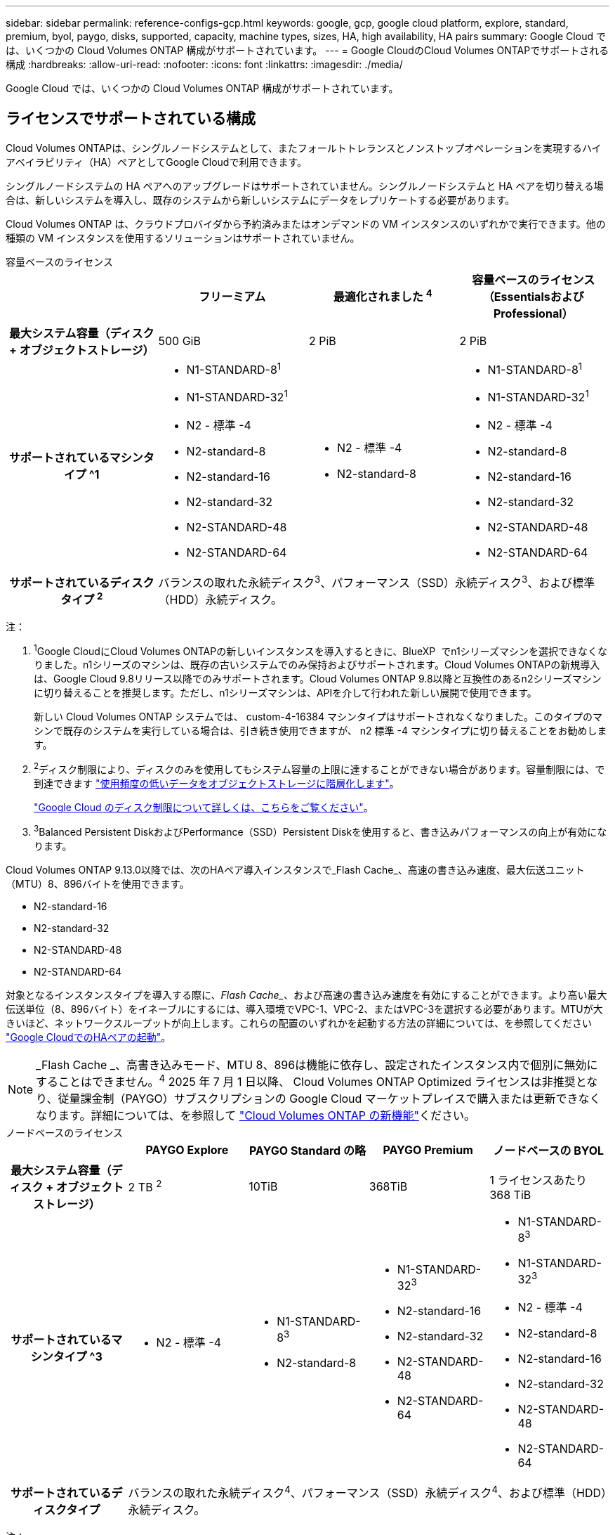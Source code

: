 ---
sidebar: sidebar 
permalink: reference-configs-gcp.html 
keywords: google, gcp, google cloud platform, explore, standard, premium, byol, paygo, disks, supported, capacity, machine types, sizes, HA, high availability, HA pairs 
summary: Google Cloud では、いくつかの Cloud Volumes ONTAP 構成がサポートされています。 
---
= Google CloudのCloud Volumes ONTAPでサポートされる構成
:hardbreaks:
:allow-uri-read: 
:nofooter: 
:icons: font
:linkattrs: 
:imagesdir: ./media/


[role="lead"]
Google Cloud では、いくつかの Cloud Volumes ONTAP 構成がサポートされています。



== ライセンスでサポートされている構成

Cloud Volumes ONTAPは、シングルノードシステムとして、またフォールトトレランスとノンストップオペレーションを実現するハイアベイラビリティ（HA）ペアとしてGoogle Cloudで利用できます。

シングルノードシステムの HA ペアへのアップグレードはサポートされていません。シングルノードシステムと HA ペアを切り替える場合は、新しいシステムを導入し、既存のシステムから新しいシステムにデータをレプリケートする必要があります。

Cloud Volumes ONTAP は、クラウドプロバイダから予約済みまたはオンデマンドの VM インスタンスのいずれかで実行できます。他の種類の VM インスタンスを使用するソリューションはサポートされていません。

[role="tabbed-block"]
====
.容量ベースのライセンス
--
[cols="h,d,d,d"]
|===
|  | フリーミアム | 最適化されました ^4^ | 容量ベースのライセンス（EssentialsおよびProfessional） 


| 最大システム容量（ディスク + オブジェクトストレージ） | 500 GiB | 2 PiB | 2 PiB 


| サポートされているマシンタイプ ^1  a| 
* N1-STANDARD-8^1^
* N1-STANDARD-32^1^
* N2 - 標準 -4
* N2-standard-8
* N2-standard-16
* N2-standard-32
* N2-STANDARD-48
* N2-STANDARD-64

 a| 
* N2 - 標準 -4
* N2-standard-8

 a| 
* N1-STANDARD-8^1^
* N1-STANDARD-32^1^
* N2 - 標準 -4
* N2-standard-8
* N2-standard-16
* N2-standard-32
* N2-STANDARD-48
* N2-STANDARD-64




| サポートされているディスクタイプ ^2^ 3+| バランスの取れた永続ディスク^3^、パフォーマンス（SSD）永続ディスク^3^、および標準（HDD）永続ディスク。 
|===
注：

. ^1^Google CloudにCloud Volumes ONTAPの新しいインスタンスを導入するときに、BlueXP  でn1シリーズマシンを選択できなくなりました。n1シリーズのマシンは、既存の古いシステムでのみ保持およびサポートされます。Cloud Volumes ONTAPの新規導入は、Google Cloud 9.8リリース以降でのみサポートされます。Cloud Volumes ONTAP 9.8以降と互換性のあるn2シリーズマシンに切り替えることを推奨します。ただし、n1シリーズマシンは、APIを介して行われた新しい展開で使用できます。
+
新しい Cloud Volumes ONTAP システムでは、 custom-4-16384 マシンタイプはサポートされなくなりました。このタイプのマシンで既存のシステムを実行している場合は、引き続き使用できますが、 n2 標準 -4 マシンタイプに切り替えることをお勧めします。

. ^2^ディスク制限により、ディスクのみを使用してもシステム容量の上限に達することができない場合があります。容量制限には、で到達できます https://docs.netapp.com/us-en/bluexp-cloud-volumes-ontap/concept-data-tiering.html["使用頻度の低いデータをオブジェクトストレージに階層化します"^]。
+
link:reference-limits-gcp.html["Google Cloud のディスク制限について詳しくは、こちらをご覧ください"]。

. ^3^Balanced Persistent DiskおよびPerformance（SSD）Persistent Diskを使用すると、書き込みパフォーマンスの向上が有効になります。


Cloud Volumes ONTAP 9.13.0以降では、次のHAペア導入インスタンスで_Flash Cache_、高速の書き込み速度、最大伝送ユニット（MTU）8、896バイトを使用できます。

* N2-standard-16
* N2-standard-32
* N2-STANDARD-48
* N2-STANDARD-64


対象となるインスタンスタイプを導入する際に、_Flash Cache__、および高速の書き込み速度を有効にすることができます。より高い最大伝送単位（8、896バイト）をイネーブルにするには、導入環境でVPC-1、VPC-2、またはVPC-3を選択する必要があります。MTUが大きいほど、ネットワークスループットが向上します。これらの配置のいずれかを起動する方法の詳細については、を参照してください https://docs.netapp.com/us-en/bluexp-cloud-volumes-ontap/task-deploying-gcp.html#launching-an-ha-pair-in-google-cloud["Google CloudでのHAペアの起動"]。


NOTE: _Flash Cache _、高書き込みモード、MTU 8、896は機能に依存し、設定されたインスタンス内で個別に無効にすることはできません。^4^ 2025 年 7 月 1 日以降、 Cloud Volumes ONTAP Optimized ライセンスは非推奨となり、従量課金制（PAYGO）サブスクリプションの Google Cloud マーケットプレイスで購入または更新できなくなります。詳細については、を参照して https://docs.netapp.com/us-en/bluexp-cloud-volumes-ontap/whats-new.html["Cloud Volumes ONTAP の新機能"^]ください。

--
.ノードベースのライセンス
--
[cols="h,d,d,d,d"]
|===
|  | PAYGO Explore | PAYGO Standard の略 | PAYGO Premium | ノードベースの BYOL 


| 最大システム容量（ディスク + オブジェクトストレージ） | 2 TB ^2^ | 10TiB | 368TiB | 1 ライセンスあたり 368 TiB 


| サポートされているマシンタイプ ^3  a| 
* N2 - 標準 -4

 a| 
* N1-STANDARD-8^3^
* N2-standard-8

 a| 
* N1-STANDARD-32^3^
* N2-standard-16
* N2-standard-32
* N2-STANDARD-48
* N2-STANDARD-64

 a| 
* N1-STANDARD-8^3^
* N1-STANDARD-32^3^
* N2 - 標準 -4
* N2-standard-8
* N2-standard-16
* N2-standard-32
* N2-STANDARD-48
* N2-STANDARD-64




| サポートされているディスクタイプ 4+| バランスの取れた永続ディスク^4^、パフォーマンス（SSD）永続ディスク^4^、および標準（HDD）永続ディスク。 
|===
注：

. ^1^ディスク制限により、ディスクのみを使用してもシステム容量の上限に達することができない場合があります。容量制限には、で到達できます https://docs.netapp.com/us-en/bluexp-cloud-volumes-ontap/concept-data-tiering.html["使用頻度の低いデータをオブジェクトストレージに階層化します"^]。
+
link:reference-limits-gcp.html["Google Cloud のディスク制限について詳しくは、こちらをご覧ください"]。

. ^2^Google Cloud Storageへのデータ階層化はPAYGO Exploreではサポートされていません。
. ^3^Google CloudにCloud Volumes ONTAPの新しいインスタンスを導入する際、BlueXP  でn1シリーズマシンを選択できなくなりました。n1シリーズのマシンは、既存の古いシステムでのみ保持およびサポートされます。Cloud Volumes ONTAPの新規導入は、Google Cloud 9.8リリース以降でのみサポートされます。Cloud Volumes ONTAP 9.8以降と互換性のあるn2シリーズマシンに切り替えることを推奨します。ただし、n1シリーズマシンは、APIを介して実行される新しい導入に使用できます。
+
新しい Cloud Volumes ONTAP システムでは、 custom-4-16384 マシンタイプはサポートされなくなりました。このタイプのマシンで既存のシステムを実行している場合は、引き続き使用できますが、 n2 標準 -4 マシンタイプに切り替えることをお勧めします。

. ^4^Balanced Persistent DiskおよびPerformance（SSD）Persistent Diskを使用すると、書き込みパフォーマンスの向上が有効になります。


BlueXPインターフェイスには、StandardおよびBYOLでサポートされる追加のマシンタイプが表示されます。n1-highmem-4ただし、このマシンタイプは本番環境用ではありません。特定のラボ環境でのみ使用できるようになりました。

Cloud Volumes ONTAP ソフトウェアバージョン9.13.0以降では、次のHAペア導入インスタンスで_Flash Cache_、高速の書き込み速度、最大伝送ユニット（MTU）8、896バイトを使用できます。

* N2-standard-16
* N2-standard-32
* N2-STANDARD-48
* N2-STANDARD-64


対象となるインスタンスタイプを導入する際に、_Flash Cache__、および高速の書き込み速度を有効にすることができます。より高い最大伝送単位（8、896バイト）をイネーブルにするには、導入環境でVPC-1、VPC-2、またはVPC-3を選択する必要があります。MTUが大きいほど、ネットワークスループットが向上します。これらの配置のいずれかを起動する方法の詳細については、を参照してください https://docs.netapp.com/us-en/bluexp-cloud-volumes-ontap/task-deploying-gcp.html#launching-an-ha-pair-in-google-cloud["Google CloudでのHAペアの起動"]。


NOTE: _Flash Cache _、高書き込みモード、MTU 8、896は機能に依存し、設定されたインスタンス内で個別に無効にすることはできません。

--
====
特定のマシンタイプの詳細については、Google Cloud のドキュメントを参照してください。

* https://cloud.google.com/compute/docs/general-purpose-machines#n1_machines["n1シリーズ汎用機"^]
* https://cloud.google.com/compute/docs/general-purpose-machines#n2_series["N2シリーズ汎用機"^]




== サポートされるディスクサイズ

Google Cloud では、アグリゲートに同じタイプとサイズのディスクを 6 本まで含めることができます。次のディスクサイズがサポートされています。

* 100 GB
* 500 GB
* 1 TB
* 2TB
* 4 TB
* 8 TB
* 16 TB
* 64 TB




== サポートされている地域

Google Cloudリージョンのサポートについては、を参照してください https://bluexp.netapp.com/cloud-volumes-global-regions["Cloud Volume グローバルリージョン"^]。
